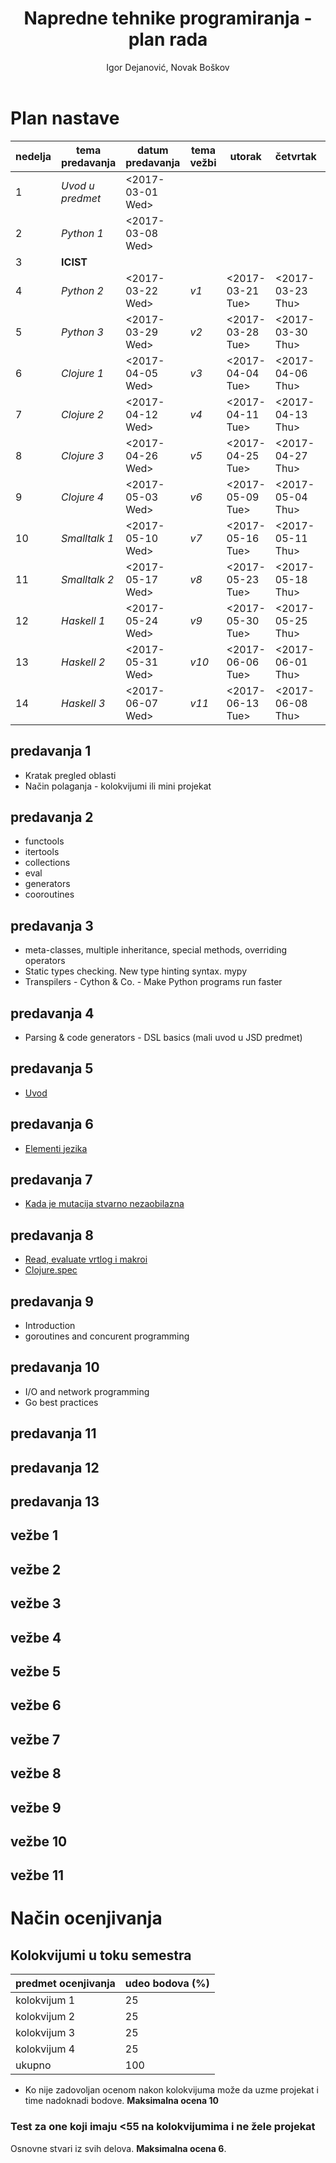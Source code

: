 #+TITLE: Napredne tehnike programiranja - plan rada
#+AUTHOR: Igor Dejanović, Novak Boškov
#+OPTIONS: toc:nil num:nil
#+LANGUAGE: sr

* Plan nastave

  #+ATTR_HTML: :border 2 :frame border
  | nedelja | tema predavanja | datum predavanja | tema vežbi | utorak           | četvrtak         | petak            |
  |---------+-----------------+------------------+------------+------------------+------------------+------------------|
  |       1 | [[*predavanja 1][Uvod u predmet]]  | <2017-03-01 Wed> |            |                  |                  |                  |
  |       2 | [[*predavanja 2][Python 1]]        | <2017-03-08 Wed> |            |                  |                  |                  |
  |       3 | *ICIST*         |                  |            |                  |                  |                  |
  |       4 | [[*predavanja 3][Python 2]]        | <2017-03-22 Wed> | [[*vežbe 1][v1]]         | <2017-03-21 Tue> | <2017-03-23 Thu> | <2017-03-24 Fri> |
  |       5 | [[*predavanja 4][Python 3]]        | <2017-03-29 Wed> | [[*vežbe 2][v2]]         | <2017-03-28 Tue> | <2017-03-30 Thu> | <2017-03-31 Fri> |
  |---------+-----------------+------------------+------------+------------------+------------------+------------------|
  |       6 | [[*predavanja 5][Clojure 1]]       | <2017-04-05 Wed> | [[*vežbe 3][v3]]         | <2017-04-04 Tue> | <2017-04-06 Thu> | <2017-04-07 Fri> |
  |       7 | [[*predavanja 6][Clojure 2]]       | <2017-04-12 Wed> | [[*vežbe 4][v4]]         | <2017-04-11 Tue> | <2017-04-13 Thu> | <2017-04-28 Fri> |
  |       8 | [[*predavanja 7][Clojure 3]]       | <2017-04-26 Wed> | [[*vežbe 5][v5]]         | <2017-04-25 Tue> | <2017-04-27 Thu> | <2017-05-05 Fri> |
  |       9 | [[*predavanja 8][Clojure 4]]       | <2017-05-03 Wed> | [[*vežbe 6][v6]]         | <2017-05-09 Tue> | <2017-05-04 Thu> | <2017-05-12 Fri> |
  |---------+-----------------+------------------+------------+------------------+------------------+------------------|
  |      10 | [[*predavanja 9][Smalltalk 1]]     | <2017-05-10 Wed> | [[*vežbe 7][v7]]         | <2017-05-16 Tue> | <2017-05-11 Thu> | <2017-05-19 Fri> |
  |      11 | [[*predavanja 10][Smalltalk 2]]     | <2017-05-17 Wed> | [[*vežbe 8][v8]]         | <2017-05-23 Tue> | <2017-05-18 Thu> | <2017-05-26 Fri> |
  |---------+-----------------+------------------+------------+------------------+------------------+------------------|
  |      12 | [[*predavanja 11][Haskell 1]]       | <2017-05-24 Wed> | [[*vežbe 9][v9]]         | <2017-05-30 Tue> | <2017-05-25 Thu> | <2017-06-02 Fri> |
  |      13 | [[*predavanja 12][Haskell 2]]       | <2017-05-31 Wed> | [[*vežbe 10][v10]]        | <2017-06-06 Tue> | <2017-06-01 Thu> | <2017-06-09 Fri> |
  |      14 | [[*predavanja 13][Haskell 3]]       | <2017-06-07 Wed> | [[*vežbe 11][v11]]        | <2017-06-13 Tue> | <2017-06-08 Thu> | <2017-06-14 Wed> |
  #+TBLFM: $1=@# - 1

  # Poglavlja ispod treba da sadrže kratak opis predavanja i vežbi, na
  # njih gađaju linkovi iz tabele

** predavanja 1
   - Kratak pregled oblasti
   - Način polaganja - kolokvijumi ili mini projekat
** predavanja 2
   - functools
   - itertools
   - collections
   - eval
   - generators
   - cooroutines
** predavanja 3
   - meta-classes, multiple inheritance, special methods, overriding operators
   - Static types checking. New type hinting syntax. mypy
   - Transpilers - Cython & Co. - Make Python programs run faster
** predavanja 4
   - Parsing & code generators - DSL basics (mali uvod u JSD predmet)
** predavanja 5
   - [[file:clojure.org::*Uvod][Uvod]]
** predavanja 6
   - [[file:clojure.org::*Elementi%20jezika][Elementi jezika]]
** predavanja 7
   - [[file:clojure.org::*Kada%20je%20mutacija%20stvarno%20nezaobilazna][Kada je mutacija stvarno nezaobilazna]]
** predavanja 8
   - [[file:clojure.org::*Read,%20evaluate%20vrtlog%20i%20makroi][Read, evaluate vrtlog i makroi]]
   - [[file:clojure.org::*clojure.spec][Clojure.spec]]
** predavanja 9
   - Introduction
   - goroutines and concurent programming
** predavanja 10
   - I/O and network programming
   - Go best practices
** predavanja 11
** predavanja 12
** predavanja 13

** vežbe 1
** vežbe 2
** vežbe 3
** vežbe 4
** vežbe 5
** vežbe 6
** vežbe 7
** vežbe 8
** vežbe 9
** vežbe 10
** vežbe 11

* Način ocenjivanja

** Kolokvijumi u toku semestra
   | predmet ocenjivanja | udeo bodova (%) |
   |---------------------+-----------------|
   | kolokvijum 1        |              25 |
   | kolokvijum 2        |              25 |
   | kolokvijum 3        |              25 |
   | kolokvijum 4        |              25 |
   |---------------------+-----------------|
   | ukupno              |             100 |
   #+TBLFM: @>$2=vsum(@<<..@>>)

   - Ko nije zadovoljan ocenom nakon kolokvijuma može da uzme projekat
     i time nadoknadi bodove. *Maksimalna ocena 10*

*** Test za one koji imaju <55 na kolokvijumima i ne žele projekat

    Osnovne stvari iz svih delova. *Maksimalna ocena 6*.
